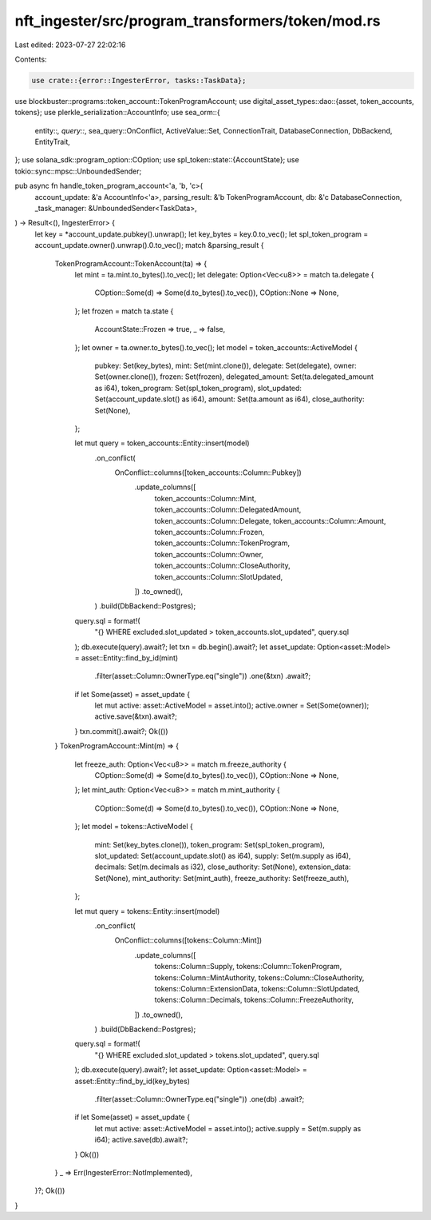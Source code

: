 nft_ingester/src/program_transformers/token/mod.rs
==================================================

Last edited: 2023-07-27 22:02:16

Contents:

.. code-block:: rs

    use crate::{error::IngesterError, tasks::TaskData};
use blockbuster::programs::token_account::TokenProgramAccount;
use digital_asset_types::dao::{asset, token_accounts, tokens};
use plerkle_serialization::AccountInfo;
use sea_orm::{
    entity::*, query::*, sea_query::OnConflict, ActiveValue::Set, ConnectionTrait,
    DatabaseConnection, DbBackend, EntityTrait,
};
use solana_sdk::program_option::COption;
use spl_token::state::{AccountState};
use tokio::sync::mpsc::UnboundedSender;

pub async fn handle_token_program_account<'a, 'b, 'c>(
    account_update: &'a AccountInfo<'a>,
    parsing_result: &'b TokenProgramAccount,
    db: &'c DatabaseConnection,
    _task_manager: &UnboundedSender<TaskData>,
) -> Result<(), IngesterError> {
    let key = *account_update.pubkey().unwrap();
    let key_bytes = key.0.to_vec();
    let spl_token_program = account_update.owner().unwrap().0.to_vec();
    match &parsing_result {
        TokenProgramAccount::TokenAccount(ta) => {
            let mint = ta.mint.to_bytes().to_vec();
            let delegate: Option<Vec<u8>> = match ta.delegate {
                COption::Some(d) => Some(d.to_bytes().to_vec()),
                COption::None => None,
            };
            let frozen = match ta.state {
                AccountState::Frozen => true,
                _ => false,
            };
            let owner = ta.owner.to_bytes().to_vec();
            let model = token_accounts::ActiveModel {
                pubkey: Set(key_bytes),
                mint: Set(mint.clone()),
                delegate: Set(delegate),
                owner: Set(owner.clone()),
                frozen: Set(frozen),
                delegated_amount: Set(ta.delegated_amount as i64),
                token_program: Set(spl_token_program),
                slot_updated: Set(account_update.slot() as i64),
                amount: Set(ta.amount as i64),
                close_authority: Set(None),
            };

            let mut query = token_accounts::Entity::insert(model)
                .on_conflict(
                    OnConflict::columns([token_accounts::Column::Pubkey])
                        .update_columns([
                            token_accounts::Column::Mint,
                            token_accounts::Column::DelegatedAmount,
                            token_accounts::Column::Delegate,
                            token_accounts::Column::Amount,
                            token_accounts::Column::Frozen,
                            token_accounts::Column::TokenProgram,
                            token_accounts::Column::Owner,
                            token_accounts::Column::CloseAuthority,
                            token_accounts::Column::SlotUpdated,
                        ])
                        .to_owned(),
                )
                .build(DbBackend::Postgres);
            query.sql = format!(
                "{} WHERE excluded.slot_updated > token_accounts.slot_updated",
                query.sql
            );
            db.execute(query).await?;
            let txn = db.begin().await?;
            let asset_update: Option<asset::Model> = asset::Entity::find_by_id(mint)
                .filter(asset::Column::OwnerType.eq("single"))
                .one(&txn)
                .await?;
            if let Some(asset) = asset_update {
                let mut active: asset::ActiveModel = asset.into();
                active.owner = Set(Some(owner));
                active.save(&txn).await?;
            }
            txn.commit().await?;
            Ok(())
        }
        TokenProgramAccount::Mint(m) => {
            let freeze_auth: Option<Vec<u8>> = match m.freeze_authority {
                COption::Some(d) => Some(d.to_bytes().to_vec()),
                COption::None => None,
            };
            let mint_auth: Option<Vec<u8>> = match m.mint_authority {
                COption::Some(d) => Some(d.to_bytes().to_vec()),
                COption::None => None,
            };
            let model = tokens::ActiveModel {
                mint: Set(key_bytes.clone()),
                token_program: Set(spl_token_program),
                slot_updated: Set(account_update.slot() as i64),
                supply: Set(m.supply as i64),
                decimals: Set(m.decimals as i32),
                close_authority: Set(None),
                extension_data: Set(None),
                mint_authority: Set(mint_auth),
                freeze_authority: Set(freeze_auth),
            };

            let mut query = tokens::Entity::insert(model)
                .on_conflict(
                    OnConflict::columns([tokens::Column::Mint])
                        .update_columns([
                            tokens::Column::Supply,
                            tokens::Column::TokenProgram,
                            tokens::Column::MintAuthority,
                            tokens::Column::CloseAuthority,
                            tokens::Column::ExtensionData,
                            tokens::Column::SlotUpdated,
                            tokens::Column::Decimals,
                            tokens::Column::FreezeAuthority,
                        ])
                        .to_owned(),
                )
                .build(DbBackend::Postgres);
            query.sql = format!(
                "{} WHERE excluded.slot_updated > tokens.slot_updated",
                query.sql
            );
            db.execute(query).await?;
            let asset_update: Option<asset::Model> = asset::Entity::find_by_id(key_bytes)
                .filter(asset::Column::OwnerType.eq("single"))
                .one(db)
                .await?;
            if let Some(asset) = asset_update {
                let mut active: asset::ActiveModel = asset.into();
                active.supply = Set(m.supply as i64);
                active.save(db).await?;
            }
            Ok(())
        }
        _ => Err(IngesterError::NotImplemented),
    }?;
    Ok(())
}


